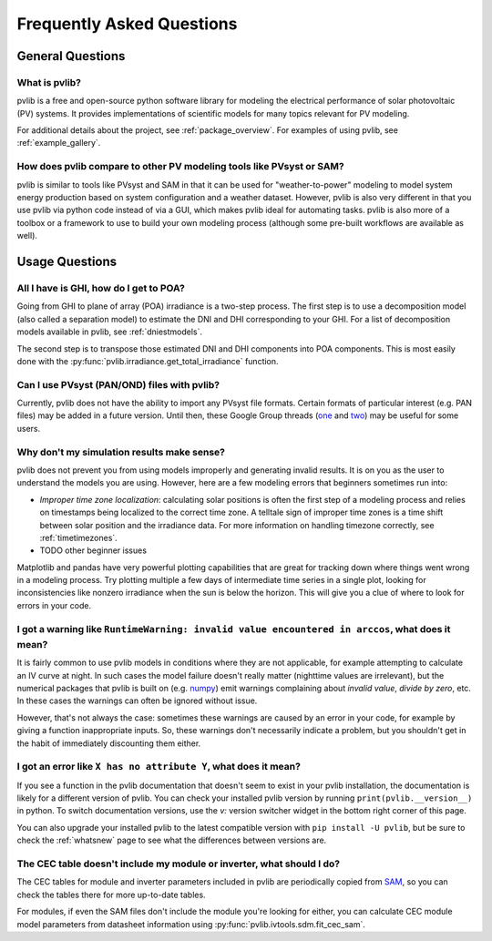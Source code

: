 .. _faq:

Frequently Asked Questions
==========================

General Questions
*****************

What is pvlib?
--------------

pvlib is a free and open-source python software library for modeling
the electrical performance of solar photovoltaic (PV) systems.  It provides
implementations of scientific models for many topics relevant for PV modeling.

For additional details about the project, see :ref:`package_overview`.
For examples of using pvlib, see :ref:`example_gallery`.


How does pvlib compare to other PV modeling tools like PVsyst or SAM?
---------------------------------------------------------------------

pvlib is similar to tools like PVsyst and SAM in that it can be used
for "weather-to-power" modeling to model system energy production
based on system configuration and a weather dataset.  However, pvlib
is also very different in that you use pvlib via python code instead
of via a GUI, which makes pvlib ideal for automating tasks.  pvlib
is also more of a toolbox or a framework to use
to build your own modeling process (although some pre-built workflows
are available as well).


Usage Questions
***************

All I have is GHI, how do I get to POA?
---------------------------------------

Going from GHI to plane of array (POA) irradiance is a two-step process. 
The first step is to
use a decomposition model (also called a separation model) to estimate the
DNI and DHI corresponding to your GHI.  For a list of decomposition
models available in pvlib, see :ref:`dniestmodels`.

The second step is to transpose those estimated DNI and DHI components into
POA components.  This is most easily done with the
:py:func:`pvlib.irradiance.get_total_irradiance` function.


Can I use PVsyst (PAN/OND) files with pvlib?
--------------------------------------------

Currently, pvlib does not have the ability to import any PVsyst file formats.
Certain formats of particular interest (e.g. PAN files) may be added in a future
version.  Until then, these Google Group threads
(`one <https://groups.google.com/g/pvlib-python/c/PDDic0SS6ao/m/Z-WKj7C6BwAJ>`_
and `two <https://groups.google.com/g/pvlib-python/c/b1mf4Y1qHBY/m/tK2FBCJyBgAJ>`_)
may be useful for some users.


Why don't my simulation results make sense? 
-------------------------------------------

pvlib does not prevent you from using models improperly and generating
invalid results.  It is on you as the user to understand the models you
are using.  However, here are a few modeling errors that beginners sometimes
run into:

- *Improper time zone localization*: calculating solar positions is often the
  first step of a modeling process and relies on timestamps being localized to
  the correct time zone.  A telltale sign of improper time zones is a time
  shift between solar position and the irradiance data.
  For more information on handling timezone correctly, see :ref:`timetimezones`.
- TODO other beginner issues

Matplotlib and pandas have very powerful plotting capabilities that are great
for tracking down where things went wrong in a modeling process.  Try plotting
multiple a few days of intermediate time series in a single plot, looking for
inconsistencies like nonzero irradiance when the sun is below the horizon.
This will give you a clue of where to look for errors in your code.


I got a warning like ``RuntimeWarning: invalid value encountered in arccos``, what does it mean?
------------------------------------------------------------------------------------------------

It is fairly common to use pvlib models in conditions where they are not
applicable, for example attempting to calculate an IV curve at night.
In such cases the model failure doesn't really matter (nighttime values are
irrelevant), but the numerical packages that pvlib is built on
(e.g. `numpy <https://numpy.org>`_) emit warnings complaining about
`invalid value`, `divide by zero`, etc.  In these cases the warnings can
often be ignored without issue.

However, that's not always the case: sometimes these warnings are caused
by an error in your code, for example by giving a function inappropriate inputs.
So, these warnings don't necessarily indicate a problem, but you shouldn't
get in the habit of immediately discounting them either.


I got an error like ``X has no attribute Y``, what does it mean?
----------------------------------------------------------------

If you see a function in the pvlib documentation that doesn't seem to exist
in your pvlib installation, the documentation is likely for a different version
of pvlib.  You can check your installed pvlib version by running
``print(pvlib.__version__)`` in python.  To switch documentation versions, use
the `v:` version switcher widget in the bottom right corner of this page.

You can also upgrade your installed pvlib to the latest compatible version
with ``pip install -U pvlib``, but be sure to check the :ref:`whatsnew`
page to see what the differences between versions are.


The CEC table doesn't include my module or inverter, what should I do?
----------------------------------------------------------------------

The CEC tables for module and inverter parameters included in pvlib are periodically
copied from `SAM <https://github.com/NREL/SAM/tree/develop/deploy/libraries>`_,
so you can check the tables there for more up-to-date tables.

For modules, if even the SAM files don't include the module you're looking for
either, you can calculate CEC module model parameters from
datasheet information using :py:func:`pvlib.ivtools.sdm.fit_cec_sam`.
